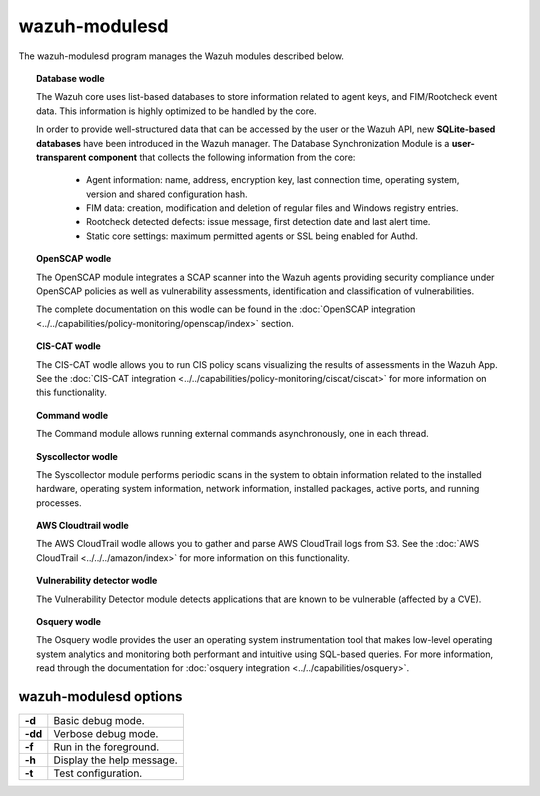 .. Copyright (C) 2018 Wazuh, Inc.

.. _wazuh-modulesd:

wazuh-modulesd
==============

The wazuh-modulesd program manages the Wazuh modules described below.

.. topic:: Database wodle

  The Wazuh core uses list-based databases to store information related to agent keys, and FIM/Rootcheck event data. This information is highly optimized to be handled by the core.

  In order to provide well-structured data that can be accessed by the user or the Wazuh API, new **SQLite-based databases** have been introduced in the Wazuh manager. The Database Synchronization Module is a **user-transparent component** that collects the following information from the core:

    - Agent information: name, address, encryption key, last connection time, operating system, version and shared configuration hash.
    - FIM data: creation, modification and deletion of regular files and Windows registry entries.
    - Rootcheck detected defects: issue message, first detection date and last alert time.
    - Static core settings: maximum permitted agents or SSL being enabled for Authd.

.. topic:: OpenSCAP wodle

  The OpenSCAP module integrates a SCAP scanner into the Wazuh agents providing security compliance under OpenSCAP policies as well as vulnerability assessments, identification and classification of vulnerabilities.

  The complete documentation on this wodle can be found in the :doc:`OpenSCAP integration <../../capabilities/policy-monitoring/openscap/index>` section.

.. topic:: CIS-CAT wodle

  The CIS-CAT wodle allows you to run CIS policy scans visualizing the results of assessments in the Wazuh App. See the :doc:`CIS-CAT integration <../../capabilities/policy-monitoring/ciscat/ciscat>` for more information on this functionality.

.. topic:: Command wodle

  The Command module allows running external commands asynchronously, one in each thread.

.. topic:: Syscollector wodle

  The Syscollector module performs periodic scans in the system to obtain information related to the installed hardware, operating system information, network information, installed packages, active ports, and running processes.

.. topic:: AWS Cloudtrail wodle

  The AWS CloudTrail wodle allows you to gather and parse AWS CloudTrail logs from S3. See the :doc:`AWS CloudTrail <../../../amazon/index>` for more information on this functionality.

.. topic:: Vulnerability detector wodle

  The Vulnerability Detector module detects applications that are known to be vulnerable (affected by a CVE).

.. topic:: Osquery wodle

  The Osquery wodle provides the user an operating system instrumentation tool that makes low-level operating system analytics and monitoring both performant and intuitive using SQL-based queries. For more information, read through the documentation for :doc:`osquery integration <../../capabilities/osquery>`.


wazuh-modulesd options
----------------------

+---------+---------------------------+
| **-d**  | Basic debug mode.         |
+---------+---------------------------+
| **-dd** | Verbose debug mode.       |
+---------+---------------------------+
| **-f**  | Run in the foreground.    |
+---------+---------------------------+
| **-h**  | Display the help message. |
+---------+---------------------------+
| **-t**  | Test configuration.       |
+---------+---------------------------+

